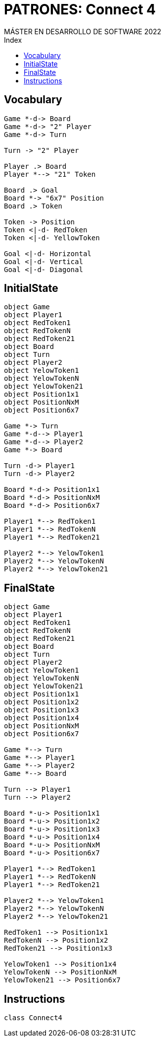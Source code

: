 
= PATRONES: Connect 4
MÁSTER EN DESARROLLO DE SOFTWARE 2022
:toc-title: Index
:toc: none

:idprefix:
:idseparator: -
:imagesdir: images


== Vocabulary


[plantuml, DiagramaVocabulary, svg]
....

Game *-d-> Board
Game *-d-> "2" Player
Game *-d-> Turn

Turn -> "2" Player

Player .> Board
Player *--> "21" Token

Board .> Goal
Board *-> "6x7" Position
Board .> Token

Token -> Position
Token <|-d- RedToken
Token <|-d- YellowToken

Goal <|-d- Horizontal
Goal <|-d- Vertical
Goal <|-d- Diagonal

....


== InitialState

[plantuml, DiagramaInitialState, svg]
....

object Game
object Player1
object RedToken1
object RedTokenN
object RedToken21
object Board
object Turn
object Player2
object YelowToken1
object YelowTokenN
object YelowToken21
object Position1x1
object PositionNxM
object Position6x7

Game *-> Turn
Game *-d--> Player1
Game *-d--> Player2
Game *-> Board

Turn -d-> Player1
Turn -d-> Player2

Board *-d-> Position1x1
Board *-d-> PositionNxM
Board *-d-> Position6x7

Player1 *--> RedToken1
Player1 *--> RedTokenN
Player1 *--> RedToken21

Player2 *--> YelowToken1
Player2 *--> YelowTokenN
Player2 *--> YelowToken21

....

== FinalState

[plantuml, DiagramaFinalState, svg]
....

object Game
object Player1
object RedToken1
object RedTokenN
object RedToken21
object Board
object Turn
object Player2
object YelowToken1
object YelowTokenN
object YelowToken21
object Position1x1
object Position1x2
object Position1x3
object Position1x4
object PositionNxM
object Position6x7

Game *--> Turn
Game *--> Player1
Game *--> Player2
Game *--> Board

Turn --> Player1
Turn --> Player2

Board *-u-> Position1x1
Board *-u-> Position1x2
Board *-u-> Position1x3
Board *-u-> Position1x4
Board *-u-> PositionNxM
Board *-u-> Position6x7

Player1 *--> RedToken1
Player1 *--> RedTokenN
Player1 *--> RedToken21

Player2 *--> YelowToken1
Player2 *--> YelowTokenN
Player2 *--> YelowToken21

RedToken1 --> Position1x1
RedTokenN --> Position1x2
RedToken21 --> Position1x3

YelowToken1 --> Position1x4
YelowTokenN --> PositionNxM
YelowToken21 --> Position6x7

....



== Instructions

[plantuml, DiagramaInstructions, svg]
....

class Connect4

....